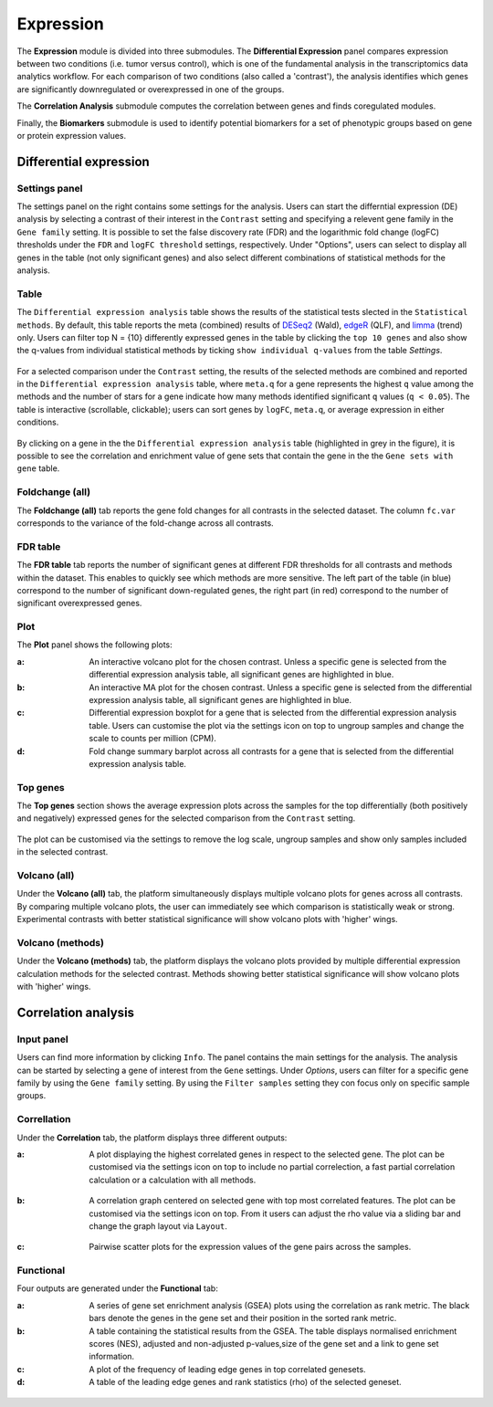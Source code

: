 .. _Expression:

Expression
================================================================================

The **Expression** module is divided into three submodules. The **Differential Expression** 
panel compares expression between two conditions (i.e. tumor versus control), 
which is one of the fundamental analysis in the transcriptomics data analytics workflow. 
For each comparison of two conditions (also called a 'contrast'), the analysis identifies 
which genes are significantly downregulated or overexpressed in one of the groups.

The **Correlation Analysis** submodule computes the correlation between genes and finds 
coregulated modules.

Finally, the **Biomarkers** submodule is used to identify potential biomarkers for a set 
of phenotypic groups based on gene or protein expression values.


Differential expression
--------------------------------------------------------------------------------

Settings panel
~~~~~~~~~~~~~~~~~~~~~~~~~~~~~~~~~~~~~~~~~~~~~~~~~~~~~~~~~~~~~~~~~~~~~~~~~~~~~~~~
The settings panel on the right contains some settings for the analysis. 
Users can start the differntial expression (DE) analysis by selecting a contrast 
of their interest in the ``Contrast`` setting and specifying a relevent gene family in the 
``Gene family`` setting. It is possible to set the false discovery rate (FDR) and the 
logarithmic fold change (logFC) thresholds under the ``FDR`` and ``logFC threshold`` settings, respectively. 
Under "Options", users can select to display all genes in the table (not only significant genes) 
and also select different combinations of statistical methods for the analysis.

.. figure:: figures_v3/DE_settings.png
    :align: center
    :width: 20%

Table
~~~~~~~~~~~~~~~~~~~~~~~~~~~~~~~~~~~~~~~~~~~~~~~~~~~~~~~~~~~~~~~~~~~~~~~~~~~~~~~~
The ``Differential expression analysis`` table shows the results of the statistical tests slected in the 
``Statistical methods``. By default, this table reports 
the meta (combined) results of 
`DESeq2 <https://www.ncbi.nlm.nih.gov/pmc/articles/PMC4302049/>`__ (Wald),
`edgeR <https://www.ncbi.nlm.nih.gov/pubmed/19910308>`__ (QLF), and 
`limma <https://www.ncbi.nlm.nih.gov/pubmed/25605792>`__ (trend) only.
Users can filter top N = {10} differently expressed genes in the table by 
clicking the ``top 10 genes``  and also show the q-values from individual statistical methods 
by ticking ``show individual q-values`` from the table *Settings*.

.. figure:: figures/psc4.1.0.png
    :align: center
    :width: 30%
    
For a selected comparison under the ``Contrast`` setting, the results of the selected 
methods are combined and reported in the ``Differential expression analysis`` table, where ``meta.q`` for a gene 
represents the highest ``q`` value among the methods and the number of stars for 
a gene indicate how many methods identified significant ``q`` values (``q < 0.05``). 
The table is interactive (scrollable, clickable); users can sort genes by ``logFC``, 
``meta.q``, or average expression in either conditions.

.. figure:: figures_v3/DE_table.png
    :align: center
    :width: 100%

By clicking on a gene in the the ``Differential expression analysis`` table (highlighted in grey in the figure), 
it is possible to see the correlation and enrichment value of gene sets that 
contain the gene in the the ``Gene sets with gene`` table.

Foldchange (all)
~~~~~~~~~~~~~~~~~~~~~~~~~~~~~~~~~~~~~~~~~~~~~~~~~~~~~~~~~~~~~~~~~~~~~~~~~~~~~~~~
The **Foldchange (all)** tab reports the gene fold changes for all contrasts in the selected dataset.
The column ``fc.var`` corresponds to the variance of the fold-change across all contrasts.


.. figure:: figures/psc4.1.1.png
    :align: center
    :width: 100%

FDR table
~~~~~~~~~~~~~~~~~~~~~~~~~~~~~~~~~~~~~~~~~~~~~~~~~~~~~~~~~~~~~~~~~~~~~~~~~~~~~~~~
The **FDR table** tab reports the number of significant genes at different FDR thresholds for 
all contrasts and methods within the dataset. This enables to quickly see which 
methods are more sensitive. The left part of the table (in blue) correspond 
to the number of significant down-regulated genes, the right part (in red) 
correspond to the number of significant overexpressed genes.


.. figure:: figures/psc4.1.2.png
    :align: center
    :width: 100%

Plot
~~~~~~~~~~~~~~~~~~~~~~~~~~~~~~~~~~~~~~~~~~~~~~~~~~~~~~~~~~~~~~~~~~~~~~~~~~~~~~~~
The **Plot** panel shows the following plots:

:**a**: An interactive volcano plot for the chosen contrast. Unless a specific gene is selected 
        from the differential expression analysis table, all significant genes are highlighted in blue.

:**b**: An interactive MA plot for the chosen contrast. Unless a specific gene is selected 
        from the differential expression analysis table, all significant genes are highlighted in blue.

:**c**: Differential expression boxplot for a gene that is selected from the 
        differential expression analysis table. Users can customise the plot via the settings icon on top 
        to ungroup samples and change the scale to counts per million (CPM).

:**d**: Fold change summary barplot across all contrasts for a gene that is selected 
        from the differential expression analysis table.

.. figure:: figures/psc4.1.3.png
    :align: center
    :width: 100%

Top genes
~~~~~~~~~~~~~~~~~~~~~~~~~~~~~~~~~~~~~~~~~~~~~~~~~~~~~~~~~~~~~~~~~~~~~~~~~~~~~~~~
The **Top genes** section shows the average expression plots across the samples for the top differentially 
(both positively and negatively) expressed genes for the selected comparison from the ``Contrast`` setting.


.. figure:: figures/psc4.2.png
    :align: center
    :width: 100%

The plot can be customised via the settings to remove the log scale, ungroup samples and show only samples 
included in the selected contrast.


.. figure:: figures/psc4.2.0.png
    :align: center
    :width: 30%

Volcano (all)
~~~~~~~~~~~~~~~~~~~~~~~~~~~~~~~~~~~~~~~~~~~~~~~~~~~~~~~~~~~~~~~~~~~~~~~~~~~~~~~~
Under the **Volcano (all)** tab, the platform simultaneously displays multiple volcano plots 
for genes across all contrasts. By comparing multiple volcano plots, 
the user can immediately see which comparison is statistically weak or strong.
Experimental contrasts with better statistical significance will show 
volcano plots with 'higher' wings.


.. figure:: figures/psc4.3.png
    :align: center
    :width: 100%

Volcano (methods)
~~~~~~~~~~~~~~~~~~~~~~~~~~~~~~~~~~~~~~~~~~~~~~~~~~~~~~~~~~~~~~~~~~~~~~~~~~~~~~~~
Under the **Volcano (methods)** tab, the platform displays the volcano plots provided by 
multiple differential expression calculation methods for the selected contrast. 
Methods showing better statistical significance will show volcano 
plots with 'higher' wings.


.. figure:: figures/psc4.4.png
    :align: center
    :width: 100%


Correlation analysis
--------------------------------------------------------------------------------

Input panel
~~~~~~~~~~~~~~~~~~~~~~~~~~~~~~~~~~~~~~~~~~~~~~~~~~~~~~~~~~~~~~~~~~~~~~~~~~~~~~~~
Users can find more information by clicking ``Info``. The panel contains the main settings for the analysis. 
The analysis can be started by selecting a gene of interest from the ``Gene`` settings. 
Under *Options*, users can filter for a specific gene family by using the ``Gene family`` setting.
By using the ``Filter samples`` setting they con focus only on specific sample groups.


.. figure:: figures/psc4.5.0.png
    :align: center
    :width: 30%

Correllation
~~~~~~~~~~~~~~~~~~~~~~~~~~~~~~~~~~~~~~~~~~~~~~~~~~~~~~~~~~~~~~~~~~~~~~~~~~~~~~~~
Under the **Correlation** tab, the platform displays three different outputs:

:**a**: A plot displaying the highest correlated genes in respect to the selected gene. 
        The plot can be customised via the settings icon on top to include no partial correlection, 
        a fast partial correlation calculation or a calculation with all methods. 


.. figure:: figures/psc4.5.1.png
    :align: center
    :width: 30%


:**b**: A correlation graph centered on selected gene with top most correlated features.
        The plot can be customised via the settings icon on top. From it users can adjust the rho value 
        via a sliding bar and change the graph layout via ``Layout``.


.. figure:: figures/psc4.5.2.png
    :align: center
    :width: 30%


:**c**: Pairwise scatter plots for the expression values of the gene pairs across the samples.


.. figure:: figures/psc4.5.png
    :align: center
    :width: 100%

Functional
~~~~~~~~~~~~~~~~~~~~~~~~~~~~~~~~~~~~~~~~~~~~~~~~~~~~~~~~~~~~~~~~~~~~~~~~~~~~~~~~
Four outputs are generated under the **Functional** tab:

:**a**: A series of gene set enrichment analysis (GSEA) plots using the correlation as rank metric.
        The black bars denote the genes in the gene set and their position in the sorted rank metric.

:**b**: A table containing the statistical results from the GSEA. The table displays 
        normalised enrichment scores (NES), adjusted and non-adjusted p-values,size of the gene set 
        and a link to gene set information.

:**c**: A plot of the frequency of leading edge genes in top correlated genesets.

:**d**: A table of the leading edge genes and rank statistics (rho) of the selected geneset.


.. figure:: figures/psc4.6.png
    :align: center
    :width: 100%


    
